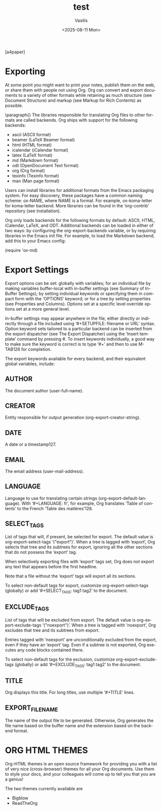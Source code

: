 #+options: ':nil *:t -:t ::t <:t H:3 \n:nil ^:t arch:headline
#+options: author:t broken-links:nil c:nil creator:nil
#+options: d:(not "LOGBOOK") date:t e:t email:nil expand-links:t f:t
#+options: inline:t num:t p:nil pri:nil prop:nil stat:t tags:t
#+options: tasks:t tex:t timestamp:t title:t toc:t todo:t |:t
#+title: test
#+date: <2025-08-11 Mon>
#+author: Vasilis
#+email: vasilis@vasilis-MacBookPro
#+language: en
#+select_tags: export
#+exclude_tags: noexport
#+creator: Emacs 30.1.90 (Org mode 9.7.11)
#+cite_export:
#+export_file_name: /home/vasilis/Documents/dev/org/pdf/org-mode-example.pdf
#+LATEX_CLASS: article
[a4paper]
#+LATEX_HEADER: \usepackage[fontsize=12pt]{scrextend}
#+LATEX_HEADER: \usepackage{helvet} \renewcommand\familydefault{\sfdefault}
#+LATEX_HEADER: \usepackage[total={6.5in,8.75in},top=1.2in, left=0.9in, includefoot]{geometry}

* Exporting
At some point you might want to print your notes, publish them on the web, or share them with people not using Org. Org can convert and export documents to a variety of other formats while retaining as much structure (see Document Structure) and markup (see Markup for Rich Contents) as possible.

\paragraph{}
The libraries responsible for translating Org files to other formats are called backends. Org ships with support for the following backends:

+ ascii (ASCII format)
+ beamer (LaTeX Beamer format)
+ html (HTML format)
+ icalendar (iCalendar format)
+ latex (LaTeX format)
+ md (Markdown format)
+ odt (OpenDocument Text format)
+ org (Org format)
+ texinfo (Texinfo format)
+ man (Man page format)

Users can install libraries for additional formats from the Emacs packaging system. For easy discovery, these packages have a common naming scheme: ox-NAME, where NAME is a format. For example, ox-koma-letter for koma-letter backend. More libraries can be found in the ‘org-contrib’ repository (see Installation).

Org only loads backends for the following formats by default: ASCII, HTML, iCalendar, LaTeX, and ODT. Additional backends can be loaded in either of two ways: by configuring the org-export-backends variable, or by requiring libraries in the Emacs init file. For example, to load the Markdown backend, add this to your Emacs config:

(require 'ox-md)

* Export Settings
Export options can be set: globally with variables; for an individual file by making variables buffer-local with in-buffer settings (see Summary of In-Buffer Settings); by setting individual keywords or specifying them in compact form with the ‘OPTIONS’ keyword; or for a tree by setting properties (see Properties and Columns). Options set at a specific level override options set at a more general level.

In-buffer settings may appear anywhere in the file, either directly or indirectly through a file included using ‘#+SETUPFILE: filename or URL’ syntax. Option keyword sets tailored to a particular backend can be inserted from the export dispatcher (see The Export Dispatcher) using the ‘Insert template’ command by pressing #. To insert keywords individually, a good way to make sure the keyword is correct is to type ‘#+’ and then to use M-TAB126 for completion.

The export keywords available for every backend, and their equivalent global variables, include:

** AUTHOR
The document author (user-full-name).

** CREATOR
Entity responsible for output generation (org-export-creator-string).

** DATE
A date or a timestamp127.

** EMAIL
The email address (user-mail-address).

** LANGUAGE
Language to use for translating certain strings (org-export-default-language). With ‘#+LANGUAGE: fr’, for example, Org translates ‘Table of contents’ to the French ‘Table des matières’128.

** SELECT_TAGS
List of tags that will, if present, be selected for export. The default value is org-export-select-tags ‘("export")’. When a tree is tagged with ‘export’, Org selects that tree and its subtrees for export, ignoring all the other sections that do not possess the ‘export’ tag.

When selectively exporting files with ‘export’ tags set, Org does not export any text that appears before the first headline.

Note that a file without the ‘export’ tags will export all its sections.

To select non-default tags for export, customize org-export-select-tags (globally) or add ‘#+SELECT_TAGS: tag1 tag2’ to the document.

** EXCLUDE_TAGS
List of tags that will be excluded from export. The default value is org-export-exclude-tags ‘("noexport")’. When a tree is tagged with ‘noexport’, Org excludes that tree and its subtrees from export.

Entries tagged with ‘noexport’ are unconditionally excluded from the export, even if they have an ‘export’ tag. Even if a subtree is not exported, Org executes any code blocks contained there.

To select non-default tags for the exclusion, customize org-export-exclude-tags (globally) or add ‘#+EXCLUDE_TAGS: tag1 tag2’ to the document.

** TITLE
Org displays this title. For long titles, use multiple ‘#+TITLE’ lines.

** EXPORT_FILE_NAME
The name of the output file to be generated. Otherwise, Org generates the file name based on the buffer name and the extension based on the backend format.

* ORG HTML THEMES
Org-HTML themes is an open source framework for providing you with a list of very nice (cross-browser) themes for all your Org documents. Use them to style your docs, and your colleagues will come up to tell you that you are a genius!

The two themes currently available are
+ Bigblow
+ ReadTheOrg
